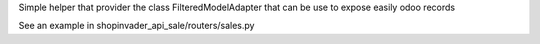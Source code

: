 Simple helper that provider the class FilteredModelAdapter that can be use to expose easily odoo records

See an example in shopinvader_api_sale/routers/sales.py
